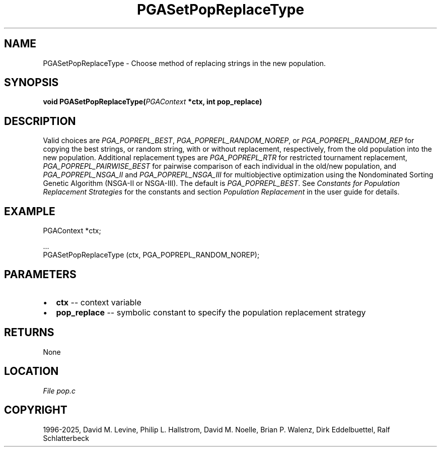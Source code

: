 .\" Man page generated from reStructuredText.
.
.
.nr rst2man-indent-level 0
.
.de1 rstReportMargin
\\$1 \\n[an-margin]
level \\n[rst2man-indent-level]
level margin: \\n[rst2man-indent\\n[rst2man-indent-level]]
-
\\n[rst2man-indent0]
\\n[rst2man-indent1]
\\n[rst2man-indent2]
..
.de1 INDENT
.\" .rstReportMargin pre:
. RS \\$1
. nr rst2man-indent\\n[rst2man-indent-level] \\n[an-margin]
. nr rst2man-indent-level +1
.\" .rstReportMargin post:
..
.de UNINDENT
. RE
.\" indent \\n[an-margin]
.\" old: \\n[rst2man-indent\\n[rst2man-indent-level]]
.nr rst2man-indent-level -1
.\" new: \\n[rst2man-indent\\n[rst2man-indent-level]]
.in \\n[rst2man-indent\\n[rst2man-indent-level]]u
..
.TH "PGASetPopReplaceType" "3" "2025-04-19" "" "PGAPack"
.SH NAME
PGASetPopReplaceType \- Choose method of replacing strings in the new population. 
.SH SYNOPSIS
.B void PGASetPopReplaceType(\fI\%PGAContext\fP *ctx, int pop_replace) 
.sp
.SH DESCRIPTION
.sp
Valid choices are \fI\%PGA_POPREPL_BEST\fP,
\fI\%PGA_POPREPL_RANDOM_NOREP\fP, or
\fI\%PGA_POPREPL_RANDOM_REP\fP for copying the best
strings, or  random string, with or without replacement, respectively,
from the old population into the new population. Additional
replacement types are \fI\%PGA_POPREPL_RTR\fP for restricted
tournament replacement, \fI\%PGA_POPREPL_PAIRWISE_BEST\fP for
pairwise comparison of each individual in the old/new population,
and \fI\%PGA_POPREPL_NSGA_II\fP and \fI\%PGA_POPREPL_NSGA_III\fP
for multiobjective optimization using the Nondominated Sorting
Genetic Algorithm (NSGA\-II or NSGA\-III).
The default is \fI\%PGA_POPREPL_BEST\fP\&.
See \fI\%Constants for Population Replacement Strategies\fP for the constants and section
\fI\%Population Replacement\fP in the user guide for details.
.SH EXAMPLE
.sp
.EX
PGAContext *ctx;

\&...
PGASetPopReplaceType (ctx, PGA_POPREPL_RANDOM_NOREP);
.EE

 
.SH PARAMETERS
.IP \(bu 2
\fBctx\fP \-\- context variable 
.IP \(bu 2
\fBpop_replace\fP \-\- symbolic constant to specify the population replacement strategy 
.SH RETURNS
None
.SH LOCATION
\fI\%File pop.c\fP
.SH COPYRIGHT
1996-2025, David M. Levine, Philip L. Hallstrom, David M. Noelle, Brian P. Walenz, Dirk Eddelbuettel, Ralf Schlatterbeck
.\" Generated by docutils manpage writer.
.

